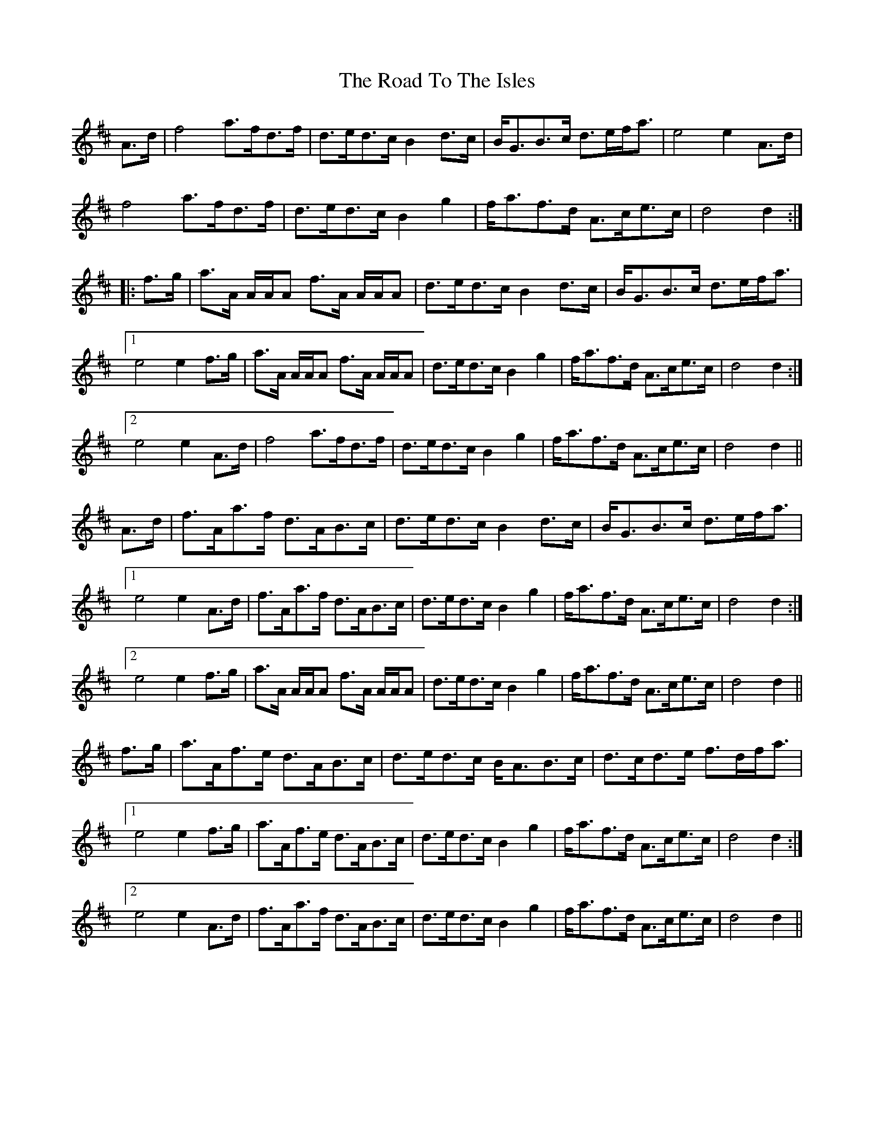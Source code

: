 X: 34817
T: Road To The Isles, The
R: march
M: 
K: Dmajor
A>d|f4 a>fd>f|d>ed>c B2d>c|B<GB>c d>ef<a|e4 e2A>d|
f4 a>fd>f|d>ed>c B2g2|f<af>d A>ce>c|d4 d2:|
|:f>g|a>A A/A/A f>A A/A/A|d>ed>c B2d>c|B<GB>c d>ef<a|
[1e4 e2f>g|a>A A/A/A f>A A/A/A|d>ed>c B2g2|f<af>d A>ce>c|d4 d2:|
[2e4 e2A>d|f4 a>fd>f|d>ed>c B2g2|f<af>d A>ce>c|d4 d2||
A>d|f>Aa>f d>AB>c|d>ed>c B2d>c|B<GB>c d>ef<a|
[1e4 e2A>d|f>Aa>f d>AB>c|d>ed>c B2g2|f<af>d A>ce>c|d4 d2:|
[2e4 e2f>g|a>A A/A/A f>A A/A/A|d>ed>c B2g2|f<af>d A>ce>c|d4 d2||
f>g|a>Af>e d>AB>c|d>ed>c B<AB>c|d>cd>e f>df<a|
[1e4 e2f>g|a>Af>e d>AB>c|d>ed>c B2g2|f<af>d A>ce>c|d4 d2:|
[2e4 e2A>d|f>Aa>f d>AB>c|d>ed>c B2g2|f<af>d A>ce>c|d4 d2||

